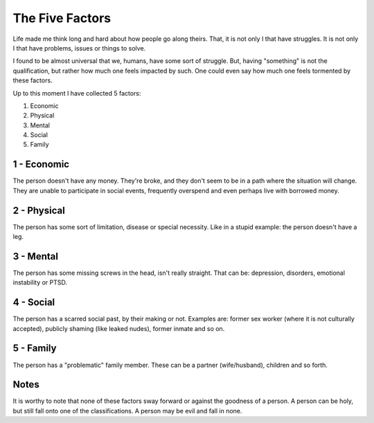 The Five Factors
================

Life made me think long and hard about how people go along theirs.
That, it is not only I that have struggles.
It is not only I that have problems, issues or things to solve.

I found to be almost universal that we, humans, have some sort of struggle.
But, having "something" is not the qualification, but rather how much one feels impacted by such.
One could even say how much one feels tormented by these factors.

Up to this moment I have collected 5 factors:

#. Economic
#. Physical
#. Mental
#. Social
#. Family


1 - Economic
------------

The person doesn't have any money.
They're broke, and they don't seem to be in a path where the situation will change.
They are unable to participate in social events, frequently overspend and even perhaps live with borrowed money.


2 - Physical
------------

The person has some sort of limitation, disease or special necessity.
Like in a stupid example: the person doesn't have a leg.


3 - Mental
----------

The person has some missing screws in the head, isn't really straight.
That can be: depression, disorders, emotional instability or PTSD.


4 - Social
----------

The person has a scarred social past, by their making or not.
Examples are: former sex worker (where it is not culturally accepted), publicly shaming (like leaked nudes), former inmate and so on.


5 - Family
----------

The person has a "problematic" family member.
These can be a partner (wife/husband), children and so forth.


Notes
-----

It is worthy to note that none of these factors sway forward or against the goodness of a person.
A person can be holy, but still fall onto one of the classifications.
A person may be evil and fall in none.
